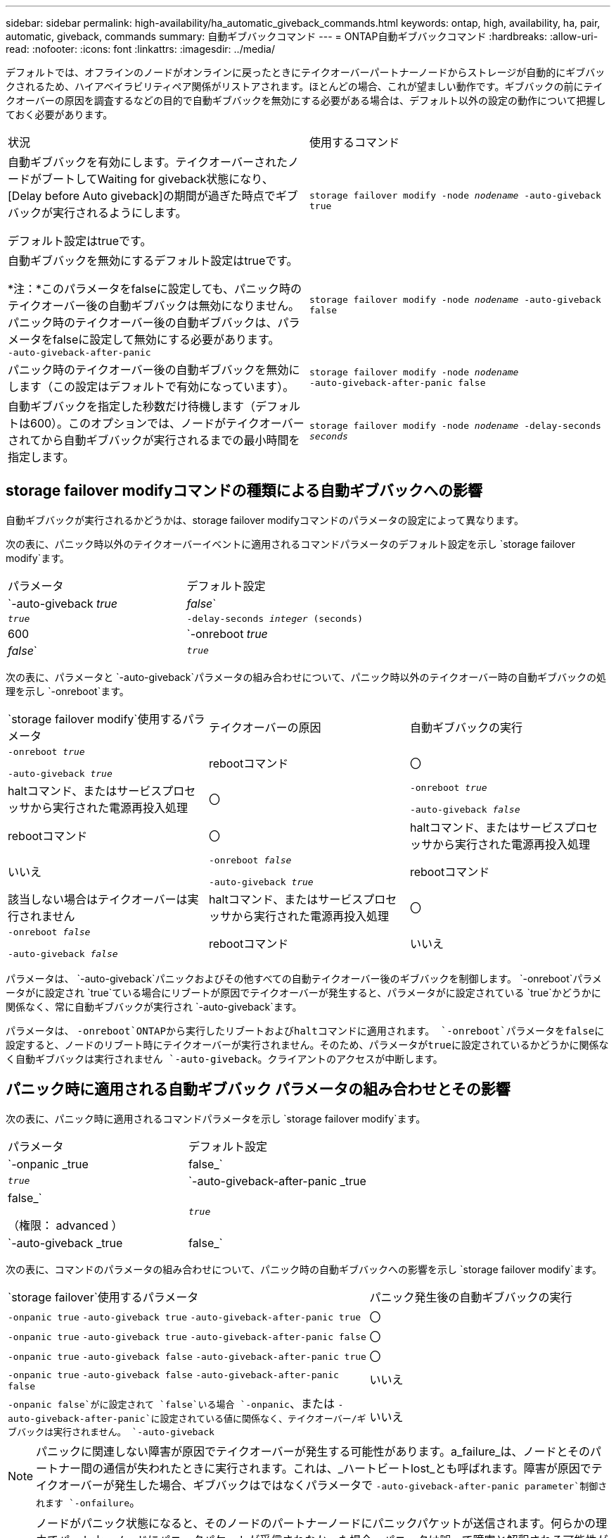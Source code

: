 ---
sidebar: sidebar 
permalink: high-availability/ha_automatic_giveback_commands.html 
keywords: ontap, high, availability, ha, pair, automatic, giveback, commands 
summary: 自動ギブバックコマンド 
---
= ONTAP自動ギブバックコマンド
:hardbreaks:
:allow-uri-read: 
:nofooter: 
:icons: font
:linkattrs: 
:imagesdir: ../media/


[role="lead"]
デフォルトでは、オフラインのノードがオンラインに戻ったときにテイクオーバーパートナーノードからストレージが自動的にギブバックされるため、ハイアベイラビリティペア関係がリストアされます。ほとんどの場合、これが望ましい動作です。ギブバックの前にテイクオーバーの原因を調査するなどの目的で自動ギブバックを無効にする必要がある場合は、デフォルト以外の設定の動作について把握しておく必要があります。

|===


| 状況 | 使用するコマンド 


 a| 
自動ギブバックを有効にします。テイクオーバーされたノードがブートしてWaiting for giveback状態になり、[Delay before Auto giveback]の期間が過ぎた時点でギブバックが実行されるようにします。

デフォルト設定はtrueです。
 a| 
`storage failover modify ‑node _nodename_ ‑auto‑giveback true`



 a| 
自動ギブバックを無効にするデフォルト設定はtrueです。

*注：*このパラメータをfalseに設定しても、パニック時のテイクオーバー後の自動ギブバックは無効になりません。パニック時のテイクオーバー後の自動ギブバックは、パラメータをfalseに設定して無効にする必要があります。 `‑auto‑giveback‑after‑panic`
 a| 
`storage failover modify ‑node _nodename_ ‑auto‑giveback false`



 a| 
パニック時のテイクオーバー後の自動ギブバックを無効にします（この設定はデフォルトで有効になっています）。
 a| 
`storage failover modify ‑node _nodename_ ‑auto‑giveback‑after‑panic false`



 a| 
自動ギブバックを指定した秒数だけ待機します（デフォルトは600）。このオプションでは、ノードがテイクオーバーされてから自動ギブバックが実行されるまでの最小時間を指定します。
 a| 
`storage failover modify ‑node _nodename_ ‑delay‑seconds _seconds_`

|===


== storage failover modifyコマンドの種類による自動ギブバックへの影響

自動ギブバックが実行されるかどうかは、storage failover modifyコマンドのパラメータの設定によって異なります。

次の表に、パニック時以外のテイクオーバーイベントに適用されるコマンドパラメータのデフォルト設定を示し `storage failover modify`ます。

|===


| パラメータ | デフォルト設定 


 a| 
`-auto-giveback _true_ | _false_`
 a| 
`_true_`



 a| 
`-delay-seconds _integer_ (seconds)`
 a| 
600



 a| 
`-onreboot _true_ | _false_`
 a| 
`_true_`

|===
次の表に、パラメータと `-auto-giveback`パラメータの組み合わせについて、パニック時以外のテイクオーバー時の自動ギブバックの処理を示し `-onreboot`ます。

|===


| `storage failover modify`使用するパラメータ | テイクオーバーの原因 | 自動ギブバックの実行 


 a| 
`-onreboot _true_`

`-auto-giveback _true_`
| rebootコマンド | 〇 


| haltコマンド、またはサービスプロセッサから実行された電源再投入処理 | 〇 


 a| 
`-onreboot _true_`

`-auto-giveback _false_`
| rebootコマンド | 〇 


| haltコマンド、またはサービスプロセッサから実行された電源再投入処理 | いいえ 


 a| 
`-onreboot _false_`

`-auto-giveback _true_`
| rebootコマンド | 該当しない場合はテイクオーバーは実行されません 


| haltコマンド、またはサービスプロセッサから実行された電源再投入処理 | 〇 


 a| 
`-onreboot _false_`

`-auto-giveback _false_`
| rebootコマンド | いいえ 


| haltコマンド、またはサービスプロセッサから実行された電源再投入処理 | いいえ 
|===
パラメータは、 `-auto-giveback`パニックおよびその他すべての自動テイクオーバー後のギブバックを制御します。 `-onreboot`パラメータがに設定され `true`ている場合にリブートが原因でテイクオーバーが発生すると、パラメータがに設定されている `true`かどうかに関係なく、常に自動ギブバックが実行され `-auto-giveback`ます。

パラメータは、 `-onreboot`ONTAPから実行したリブートおよびhaltコマンドに適用されます。 `-onreboot`パラメータをfalseに設定すると、ノードのリブート時にテイクオーバーが実行されません。そのため、パラメータがtrueに設定されているかどうかに関係なく自動ギブバックは実行されません `-auto-giveback`。クライアントのアクセスが中断します。



== パニック時に適用される自動ギブバック パラメータの組み合わせとその影響

次の表に、パニック時に適用されるコマンドパラメータを示し `storage failover modify`ます。

|===


| パラメータ | デフォルト設定 


 a| 
`-onpanic _true | false_`
 a| 
`_true_`



 a| 
`-auto-giveback-after-panic _true | false_`

（権限： advanced ）
 a| 
`_true_`



 a| 
`-auto-giveback _true | false_`
 a| 
`_true_`

|===
次の表に、コマンドのパラメータの組み合わせについて、パニック時の自動ギブバックへの影響を示し `storage failover modify`ます。

[cols="60,40"]
|===


| `storage failover`使用するパラメータ | パニック発生後の自動ギブバックの実行 


| `-onpanic true`
`-auto-giveback true`
`-auto-giveback-after-panic true` | 〇 


| `-onpanic true`
`-auto-giveback true`
`-auto-giveback-after-panic false` | 〇 


| `-onpanic true`
`-auto-giveback false`
`-auto-giveback-after-panic true` | 〇 


| `-onpanic true`
`-auto-giveback false`
`-auto-giveback-after-panic false` | いいえ 


| `-onpanic false`がに設定されて `false`いる場合 `-onpanic`、または `-auto-giveback-after-panic`に設定されている値に関係なく、テイクオーバー/ギブバックは実行されません。 `-auto-giveback` | いいえ 
|===

NOTE: パニックに関連しない障害が原因でテイクオーバーが発生する可能性があります。a_failure_は、ノードとそのパートナー間の通信が失われたときに実行されます。これは、_ハートビートlost_とも呼ばれます。障害が原因でテイクオーバーが発生した場合、ギブバックはではなくパラメータで `-auto-giveback-after-panic parameter`制御されます `-onfailure`。


NOTE: ノードがパニック状態になると、そのノードのパートナーノードにパニックパケットが送信されます。何らかの理由でパートナーノードにパニックパケットが受信されなかった場合、パニックは誤って障害と解釈される可能性があります。パニックパケットを受信しないと、パートナーノードは通信が失われたことだけを認識し、パニックが発生したことを認識しません。この場合、通信の喪失はパニックではなく障害としてパートナーノードで処理され、ギブバックは（ではなく）パラメータで制御され `-onfailure`ます `-auto-giveback-after-panic parameter`。

の詳細については `storage failover modify`、をlink:https://docs.netapp.com/us-en/ontap-cli/storage-failover-modify.html["ONTAPコマンド リファレンス"^]参照してください。

